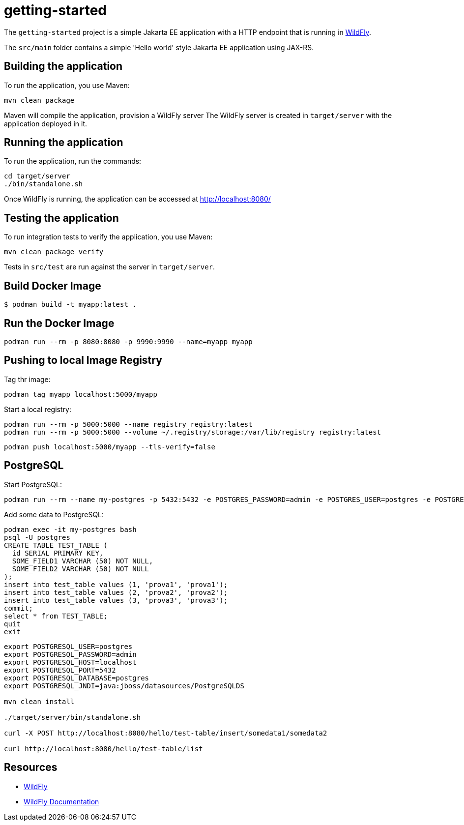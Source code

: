 
= getting-started

The `getting-started` project is a simple Jakarta EE application with a HTTP endpoint that is running in
https://wildfly.org[WildFly].

The `src/main` folder contains a simple 'Hello world' style Jakarta EE application using JAX-RS.

== Building the application

To run the application, you use Maven:

[source,shell]
----
mvn clean package
----

Maven will compile the application, provision a WildFly server
The WildFly server is created in `target/server` with the application deployed in it.

== Running the application

To run the application, run the commands:

[source,shell]
----
cd target/server
./bin/standalone.sh
----

Once WildFly is running, the application can be accessed at http://localhost:8080/

== Testing the application

To run integration tests to verify the application, you use Maven:

[source,shell]
----
mvn clean package verify
----

Tests in `src/test` are run against the server in `target/server`.

== Build Docker Image

[source,shell]
----
$ podman build -t myapp:latest .
----

== Run the Docker Image

[source,shell]
----
podman run --rm -p 8080:8080 -p 9990:9990 --name=myapp myapp
----

== Pushing to local Image Registry

Tag thr image:
[source,shell]
----
podman tag myapp localhost:5000/myapp
----

Start a local registry:
[source,shell]
----
podman run --rm -p 5000:5000 --name registry registry:latest
podman run --rm -p 5000:5000 --volume ~/.registry/storage:/var/lib/registry registry:latest
----

[source,shell]
----
podman push localhost:5000/myapp --tls-verify=false
----

== PostgreSQL

Start PostgreSQL:

[source,shell]
----
podman run --rm --name my-postgres -p 5432:5432 -e POSTGRES_PASSWORD=admin -e POSTGRES_USER=postgres -e POSTGRES_DB=postgres postgres
----

Add some data to PostgreSQL:

[source,bash]
----
podman exec -it my-postgres bash
psql -U postgres
CREATE TABLE TEST_TABLE (
  id SERIAL PRIMARY KEY,
  SOME_FIELD1 VARCHAR (50) NOT NULL,
  SOME_FIELD2 VARCHAR (50) NOT NULL
);
insert into test_table values (1, 'prova1', 'prova1');
insert into test_table values (2, 'prova2', 'prova2');
insert into test_table values (3, 'prova3', 'prova3');
commit;
select * from TEST_TABLE;
quit
exit
----

[source,shell]
----
export POSTGRESQL_USER=postgres
export POSTGRESQL_PASSWORD=admin
export POSTGRESQL_HOST=localhost
export POSTGRESQL_PORT=5432
export POSTGRESQL_DATABASE=postgres
export POSTGRESQL_JNDI=java:jboss/datasources/PostgreSQLDS

mvn clean install

./target/server/bin/standalone.sh

curl -X POST http://localhost:8080/hello/test-table/insert/somedata1/somedata2

curl http://localhost:8080/hello/test-table/list
----

== Resources

* https://wildfly.org[WildFly]
* https://docs.wildfly.org[WildFly Documentation]
